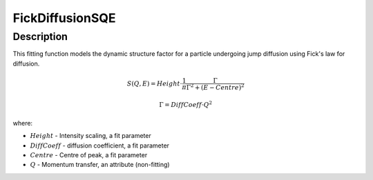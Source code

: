 .. _func-FickDiffusionSQE:

================
FickDiffusionSQE
================

.. index:: FickDiffusionSQE

Description
-----------

This fitting function models the dynamic structure factor
for a particle undergoing jump diffusion using Fick's law for diffusion.

.. math::

   S(Q,E) = Height \cdot \frac{1}{\pi} \frac{\Gamma}{\Gamma^2+(E-Centre)^2}

   \Gamma = DiffCoeff \cdot Q^{2}

where:

-  :math:`Height` - Intensity scaling, a fit parameter
-  :math:`DiffCoeff` - diffusion coefficient, a fit parameter
-  :math:`Centre` - Centre of peak, a fit parameter
-  :math:`Q` - Momentum transfer, an attribute (non-fitting)

.. properties::

.. attributes::

.. categories::

.. sourcelink::


